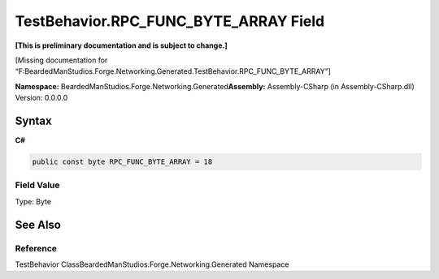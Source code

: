 TestBehavior.RPC_FUNC_BYTE_ARRAY Field
======================================

**[This is preliminary documentation and is subject to change.]**

[Missing documentation for
“F:BeardedManStudios.Forge.Networking.Generated.TestBehavior.RPC_FUNC_BYTE_ARRAY”]

**Namespace:** BeardedManStudios.Forge.Networking.Generated\ **Assembly:** Assembly-CSharp
(in Assembly-CSharp.dll) Version: 0.0.0.0

Syntax
------

**C#**\ 

.. code:: c#

   public const byte RPC_FUNC_BYTE_ARRAY = 18

Field Value
~~~~~~~~~~~

Type: Byte

See Also
--------

Reference
~~~~~~~~~

TestBehavior ClassBeardedManStudios.Forge.Networking.Generated Namespace
